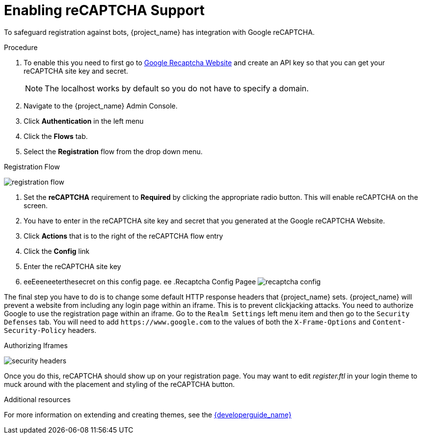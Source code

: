 [id="proc-enabling-recaptcha-support_{context}"]
= Enabling reCAPTCHA Support

To safeguard registration against bots, {project_name} has integration with Google reCAPTCHA.

.Procedure

. To enable this you need to first go to link:https://developers.google.com/recaptcha/[Google Recaptcha Website] and create an API key so that you can get your reCAPTCHA site key and secret.
+
NOTE: The localhost works by default so you do not have to specify a domain.
+
. Navigate to the {project_name} Admin Console.
. Click *Authentication* in the left menu 
. Click the *Flows* tab.  
. Select the *Registration* flow from the drop down menu.

.Registration Flow
image:{project_images}/registration-flow.png[]

. Set the *reCAPTCHA* requirement to *Required* by clicking the appropriate radio button.  This will enable
reCAPTCHA on the screen.  
. You have to enter in the reCAPTCHA site key and secret that you generated at the Google reCAPTCHA Website.
. Click *Actions* that is to the right of the reCAPTCHA flow entry
. Click the *Config* link
. Enter the reCAPTCHA site key 
. eeEeeneeterthesecret on this config page.
ee
.Recaptcha Config Pagee
image:{project_images}/recaptcha-config.png[]

The final step you have to do is to change some default HTTP response headers that {project_name} sets.  {project_name}
will prevent a website from including any login page within an iframe.  This is to prevent clickjacking attacks.  You need to
authorize Google to use the registration page within an iframe.  Go to
the `Realm Settings` left menu item and then go to the `Security Defenses` tab.  You will need to add `\https://www.google.com` to the
values of both the `X-Frame-Options` and `Content-Security-Policy` headers.

.Authorizing Iframes
image:{project_images}/security-headers.png[]

Once you do this, reCAPTCHA should show up on your registration page.  You may want to edit _register.ftl_ in your login
theme to muck around with the placement and styling of the reCAPTCHA button. 


.Additional resources
For more information on extending and creating themes, see the link:{developerguide_link}[{developerguide_name}]

